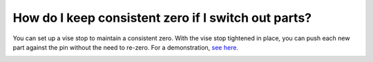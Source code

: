 How do I keep consistent zero if I switch out parts?
=============
You can set up a vise stop to maintain a consistent zero. With the vise stop tightened in place, 
you can push each new part against the pin without the need to re-zero. For a demonstration, 
`see here. <https://youtu.be/K8hL4sLZk3o>`_


.. image:: https://user-images.githubusercontent.com/104646709/170278117-d8001eb1-e940-4d9e-958d-8aea5e8351be.png
